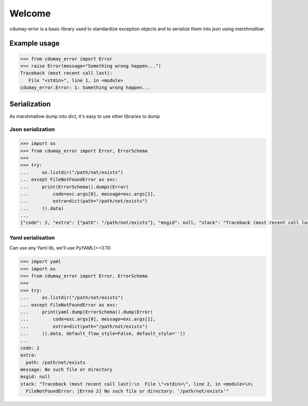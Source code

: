 .. cdumay-error documentation master file, created by
   sphinx-quickstart on Thu Feb 22 11:37:27 2018.
   You can adapt this file completely to your liking, but it should at least
   contain the root `toctree` directive.

Welcome
=======

cdumay-error is a basic library used to standardize exception objects and to
serialize them into json using `marshmallow`.

Example usage
-------------

.. code-block:: python

   >>> from cdumay_error import Error
   >>> raise Error(message="Something wrong happen...")
   Traceback (most recent call last):
      File "<stdin>", line 1, in <module>
   cdumay_error.Error: 1: Something wrong happen...


Serialization
-------------

As marshmallow dump into dict, it's easy to use other libraries to dump

Json serialization
******************

.. code-block:: python

    >>> import os
    >>> from cdumay_error import Error, ErrorSchema
    >>>
    >>> try:
    ...     os.listdir("/path/not/exists")
    ... except FileNotFoundError as exc:
    ...     print(ErrorSchema().dumps(Error(
    ...         code=exc.args[0], message=exc.args[1],
    ...         extra=dict(path="/path/not/exists")
    ...     )).data)
    ...
    {"code": 2, "extra": {"path": "/path/not/exists"}, "msgid": null, "stack": "Traceback (most recent call last):\n  File \"<stdin>\", line 2, in <module>\nFileNotFoundError: [Errno 2] No such file or directory: '/path/not/exists'", "message": "No such file or directory"}

Yaml serialisation
******************

Can use any Yaml lib, we'll use PyYAML(==3.11):

.. code-block:: python

   >>> import yaml
   >>> import os
   >>> from cdumay_error import Error, ErrorSchema
   >>>
   >>> try:
   ...     os.listdir("/path/not/exists")
   ... except FileNotFoundError as exc:
   ...     print(yaml.dump(ErrorSchema().dump(Error(
   ...         code=exc.args[0], message=exc.args[1],
   ...         extra=dict(path="/path/not/exists")
   ...     )).data, default_flow_style=False, default_style=''))
   ...
   code: 2
   extra:
     path: /path/not/exists
   message: No such file or directory
   msgid: null
   stack: "Traceback (most recent call last):\n  File \"<stdin>\", line 2, in <module>\n\
     FileNotFoundError: [Errno 2] No such file or directory: '/path/not/exists'"

.. seealso::

    `marshmallow <http://marshmallow.readthedocs.io/en/latest/index.html>`_
        Simplified object serialization
